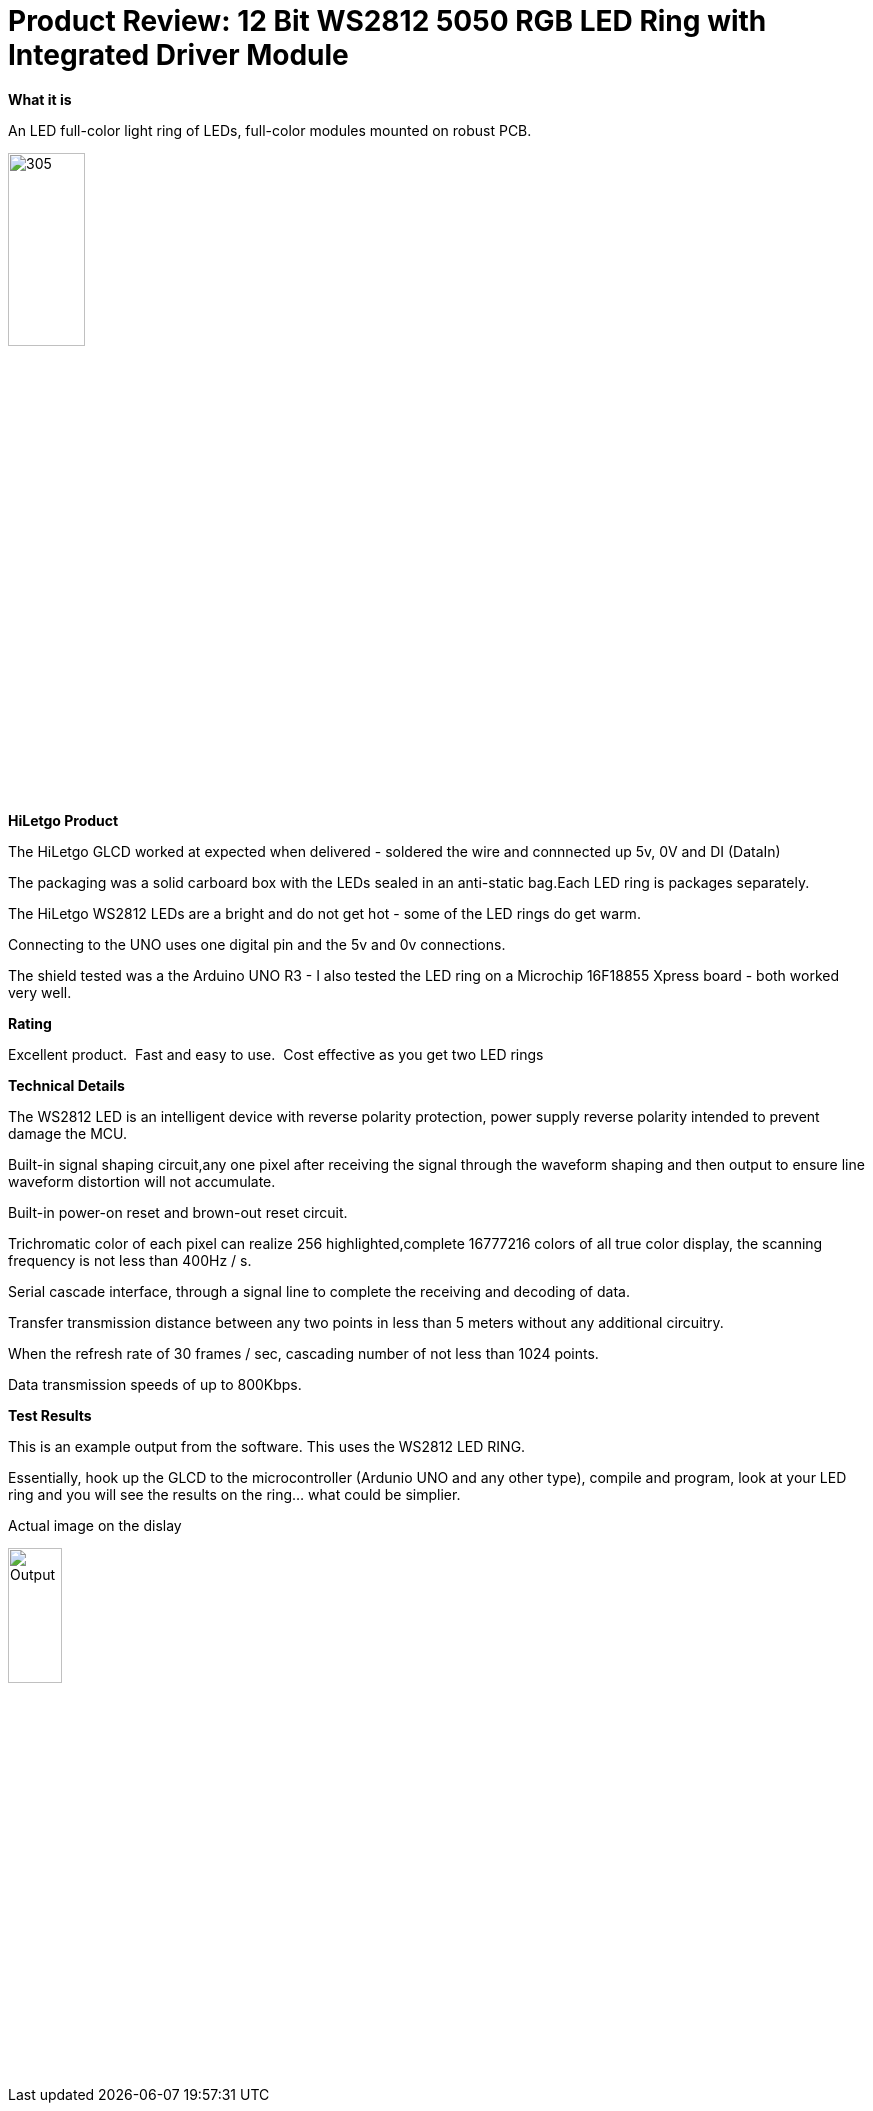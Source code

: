 # Product Review: 12 Bit WS2812 5050 RGB LED Ring with Integrated Driver Module

*What it is*

An LED full-color light ring of LEDs, full-color modules mounted on robust PCB.

image::../../images/Ring.jpg[305,30%]

*HiLetgo Product*

The HiLetgo GLCD worked at expected when delivered - soldered the wire and connnected up 5v, 0V and DI (DataIn)

The packaging was a solid carboard box with the LEDs sealed in an anti-static bag.Each LED ring is packages separately.


The HiLetgo WS2812 LEDs are a bright and do not get hot - some of the LED rings do get warm.

Connecting to the UNO uses one digital pin and the 5v and 0v connections.

The shield tested was a the Arduino UNO R3 - I also tested the LED ring on a Microchip 16F18855 Xpress board - both worked very well.

*Rating*

[red]#Excellent product.{nbsp}{nbsp}Fast and easy to use.{nbsp}{nbsp}Cost effective as you get two LED rings#

*Technical Details*

The WS2812 LED is an intelligent device with reverse polarity protection, power supply reverse polarity intended to prevent damage the MCU.

Built-in signal shaping circuit,any one pixel after receiving the signal through the waveform shaping and then output to ensure line waveform distortion will not accumulate.

Built-in power-on reset and brown-out reset circuit.

Trichromatic color of each pixel can realize 256 highlighted,complete 16777216 colors of all true color display, the scanning frequency is not less than 400Hz / s.

Serial cascade interface, through a signal line to complete the receiving and decoding of data.

Transfer transmission distance between any two points in less than 5 meters without any additional circuitry.

When the refresh rate of 30 frames / sec, cascading number of not less than 1024 points.

Data transmission speeds of up to 800Kbps.

*Test Results*

This is an example output from the software.  This uses the WS2812 LED RING.

Essentially, hook up the GLCD to the microcontroller (Ardunio UNO and any other type), compile and program, look at your LED ring and you will see the results on the ring... what could be simplier.


Actual image on the dislay

image::https://photos.app.goo.gl/9kpT2GVB6useFfA19[Output,25%,25%]
